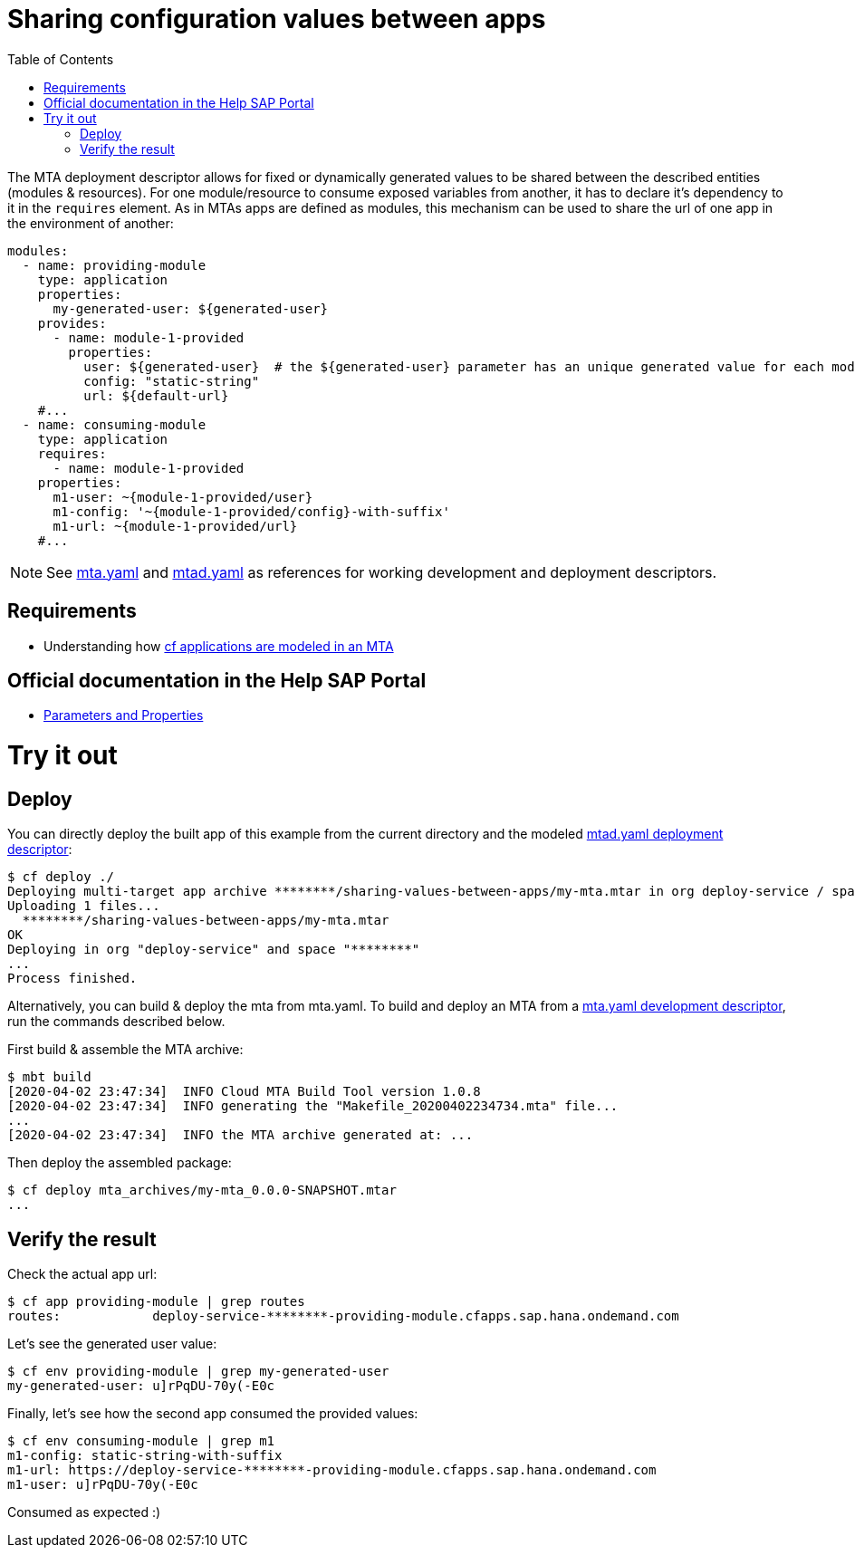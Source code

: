 :toc:

# Sharing configuration values between apps

The MTA deployment descriptor allows for fixed or dynamically generated values to be shared between the described entities (modules & resources). For one module/resource to consume exposed variables from another, it has to declare it's dependency to it in the `requires` element. As in MTAs apps are defined as modules, this mechanism can be used to share the url of one app in the environment of another:

```yaml
modules:
  - name: providing-module
    type: application
    properties: 
      my-generated-user: ${generated-user}
    provides:
      - name: module-1-provided 
        properties:
          user: ${generated-user}  # the ${generated-user} parameter has an unique generated value for each module
          config: "static-string"
          url: ${default-url} 
    #...
  - name: consuming-module
    type: application
    requires:
      - name: module-1-provided
    properties:
      m1-user: ~{module-1-provided/user}  
      m1-config: '~{module-1-provided/config}-with-suffix'
      m1-url: ~{module-1-provided/url}
    #...
```
NOTE: See link:mta.yaml[mta.yaml] and link:mtad.yaml[mtad.yaml] as references for working development and deployment descriptors.

## Requirements
- Understanding how link:../cf-app/README.adoc[cf applications are modeled in an MTA] 

## Official documentation in the Help SAP Portal
- link:https://help.sap.com/viewer/65de2977205c403bbc107264b8eccf4b/Cloud/en-US/490c8f71e2b74bc0a59302cada66117c.html[Parameters and Properties]

# Try it out
## Deploy
You can directly deploy the built app of this example from the current directory and the modeled link:mtad.yaml[mtad.yaml deployment descriptor]:

```bash
$ cf deploy ./
Deploying multi-target app archive ********/sharing-values-between-apps/my-mta.mtar in org deploy-service / space ******** as ********...
Uploading 1 files...
  ********/sharing-values-between-apps/my-mta.mtar
OK
Deploying in org "deploy-service" and space "********"
...
Process finished.
```
Alternatively, you can build & deploy the mta from mta.yaml. To build and deploy an MTA from a link:mta.yaml[mta.yaml development descriptor], run the commands described below.

First build & assemble the MTA archive:

```bash
$ mbt build
[2020-04-02 23:47:34]  INFO Cloud MTA Build Tool version 1.0.8
[2020-04-02 23:47:34]  INFO generating the "Makefile_20200402234734.mta" file...
...
[2020-04-02 23:47:34]  INFO the MTA archive generated at: ...
```

Then deploy the assembled package:

```bash
$ cf deploy mta_archives/my-mta_0.0.0-SNAPSHOT.mtar
...
```

## Verify the result

Check the actual app url:

```bash
$ cf app providing-module | grep routes
routes:            deploy-service-********-providing-module.cfapps.sap.hana.ondemand.com
```

Let's see the generated user value:

```bash
$ cf env providing-module | grep my-generated-user
my-generated-user: u]rPqDU-70y(-E0c
```

Finally, let's see how the second app consumed the provided values:

```bash
$ cf env consuming-module | grep m1
m1-config: static-string-with-suffix
m1-url: https://deploy-service-********-providing-module.cfapps.sap.hana.ondemand.com
m1-user: u]rPqDU-70y(-E0c
```

Consumed as expected :) 

